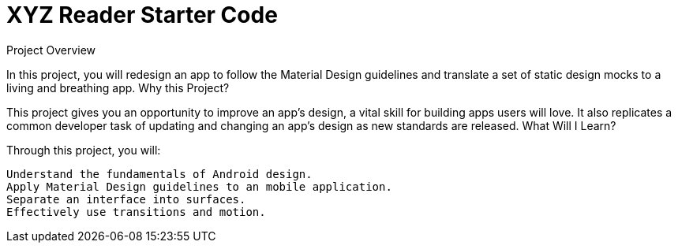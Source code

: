 = XYZ Reader Starter Code

Project Overview

In this project, you will redesign an app to follow the Material Design guidelines and translate a set of static design mocks to a living and breathing app.
Why this Project?

This project gives you an opportunity to improve an app’s design, a vital skill for building apps users will love. It also replicates a common developer task of updating and changing an app's design as new standards are released.
What Will I Learn?

Through this project, you will:

    Understand the fundamentals of Android design.
    Apply Material Design guidelines to an mobile application.
    Separate an interface into surfaces.
    Effectively use transitions and motion.

